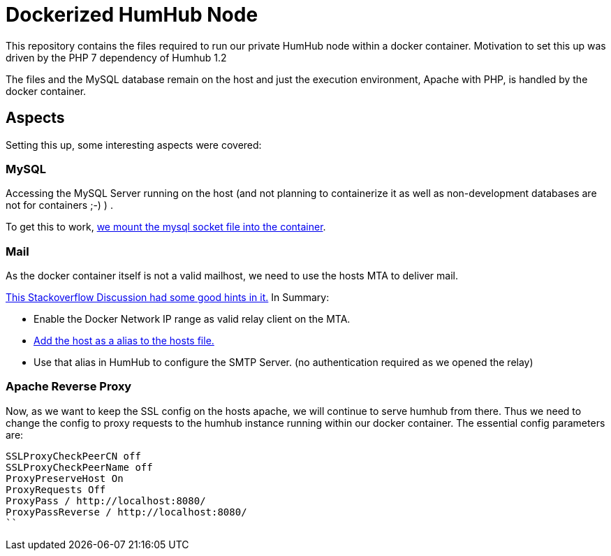 = Dockerized HumHub Node

This repository contains the files required to run our private HumHub node within a docker container. Motivation to set this up was driven by the PHP 7 dependency of Humhub 1.2

The files and the MySQL database remain on the host and just the execution environment, Apache with PHP, is handled by the docker container.

== Aspects

Setting this up, some interesting aspects were covered:


=== MySQL

Accessing the MySQL Server running on the host (and not planning to containerize it as well as non-development databases are not for containers ;-) ) .

To get this to work, https://github.com/madmas/dockerize-humhub/blob/master/docker-compose.yml#L10[we mount the mysql socket file into the container].

=== Mail

As the docker container itself is not a valid mailhost, we need to use the hosts MTA to deliver mail.

https://stackoverflow.com/questions/26215021/configure-sendmail-inside-a-docker-container[This Stackoverflow Discussion had some good hints in it.] In Summary:

* Enable the Docker Network IP range as valid relay client on the MTA.
* https://github.com/madmas/dockerize-humhub/blob/master/docker-compose.yml#L12[Add the host as a alias to the hosts file.]
* Use that alias in HumHub to configure the SMTP Server. (no authentication required as we opened the relay)


=== Apache Reverse Proxy 

Now, as we want to keep the SSL config on the hosts apache, we will continue to serve humhub from there.
Thus we need to change the config to proxy requests to the humhub instance running within our docker container.
The essential config parameters are:

```SSLProxyVerify none
SSLProxyCheckPeerCN off
SSLProxyCheckPeerName off
ProxyPreserveHost On
ProxyRequests Off
ProxyPass / http://localhost:8080/
ProxyPassReverse / http://localhost:8080/
``
